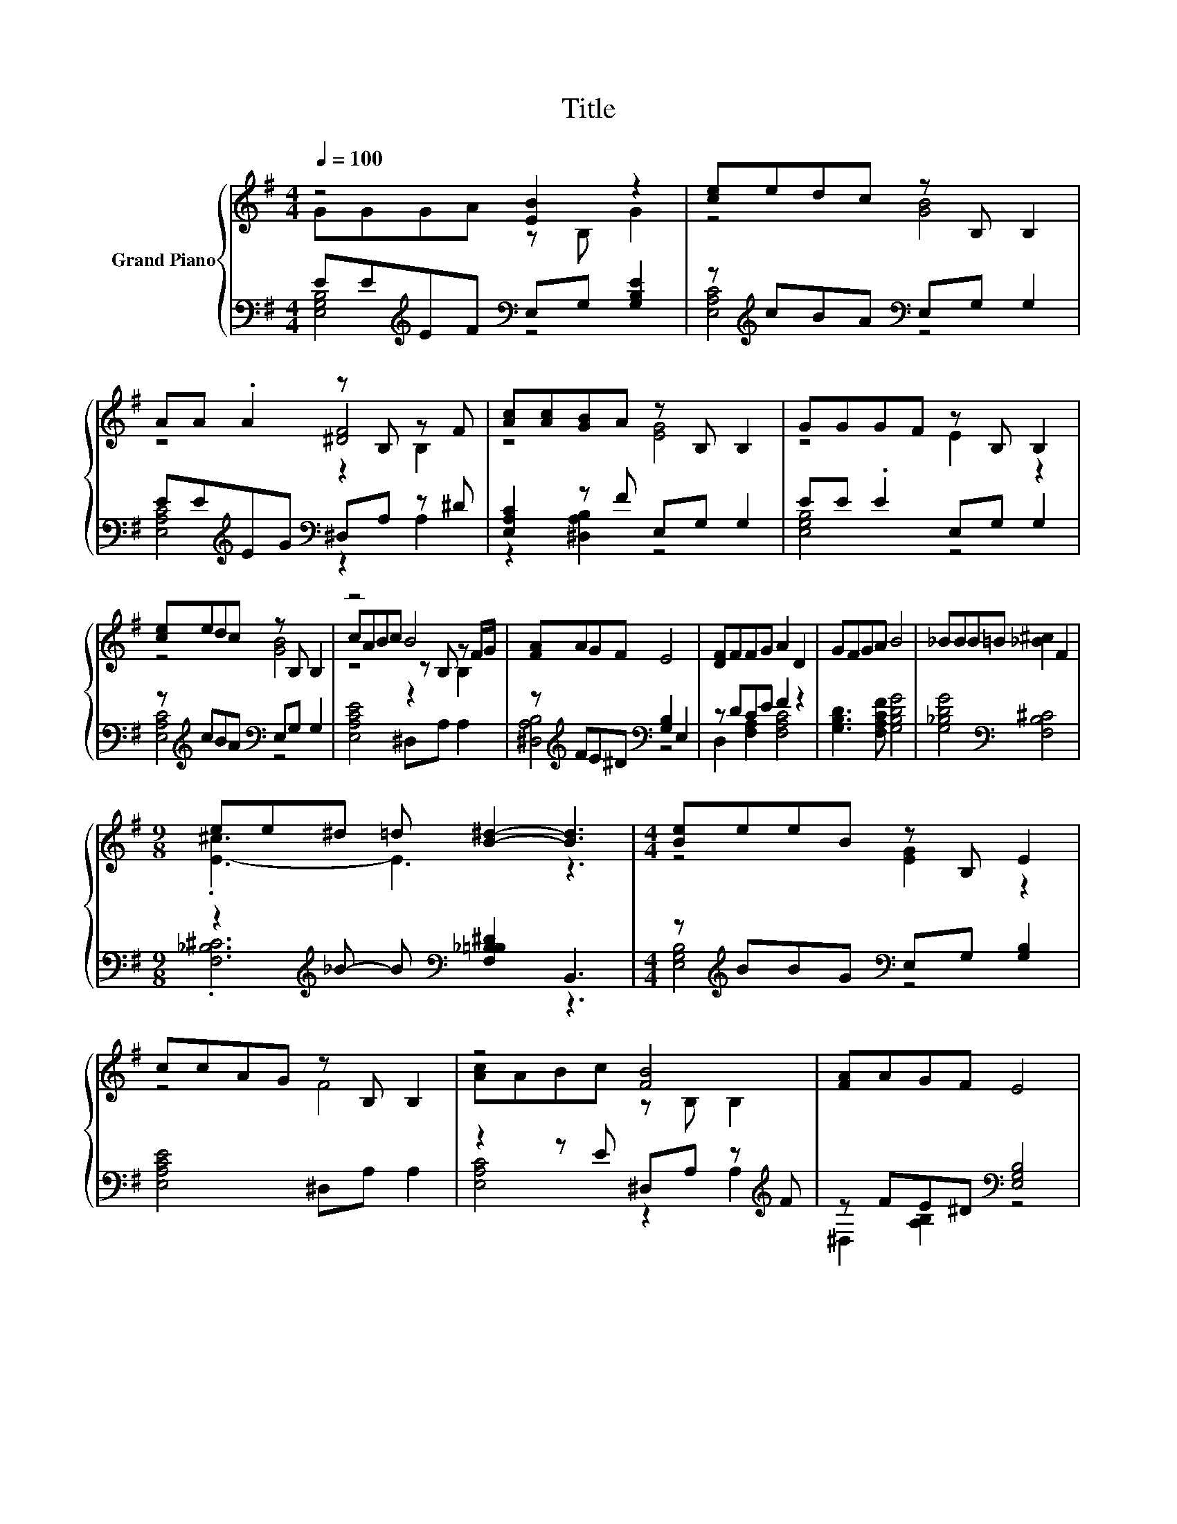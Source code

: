 X:1
T:Title
%%score { ( 1 2 5 ) | ( 3 4 ) }
L:1/8
Q:1/4=100
M:4/4
K:G
V:1 treble nm="Grand Piano"
V:2 treble 
V:5 treble 
V:3 bass 
V:4 bass 
V:1
 z4 [EB]2 z2 | [ce]edc z B, B,2 | AA .A2 z B, z F | [Ac][Ac][GB]A z B, B,2 | GGGF z B, B,2 | %5
 [ce]edc z B, B,2 | z4 B4 | [FA]AGF E4 | [DF]FFG A2 D2 | GFGA B4 | _BBB=B [_B^c]2 F2 | %11
[M:9/8] ee^d =d [B^d]2- [Bd]3 |[M:4/4] [Be]eeB z B, E2 | ccAG z B, B,2 | z4 [FB]4 | [FA]AGF E4 | %16
 z4 [EB]4 | [FA]AGF E4 |] %18
V:2
 GGGA z B, G2 | z4 [GB]4 | z4 [^DF]4 | z4 [EG]4 | z4 E2 z2 | z4 [GB]4 | cABc z B, z F/G/ | x8 | %8
 x8 | x8 | x8 |[M:9/8] .[E-^c]3 E3 z3 |[M:4/4] z4 [EG]2 z2 | z4 F4 | [Ac]ABc z B, B,2 | x8 | %16
 [Ac]ABc z B, B,2 | x8 |] %18
V:3
 EE[K:treble]EF[K:bass] E,G, [G,B,E]2 | z[K:treble] cBA[K:bass] E,G, G,2 | %2
 EE[K:treble]EG[K:bass] ^D,A, z ^D | [E,A,C]2 z F E,G, G,2 | EE .E2 E,G, G,2 | %5
 z[K:treble] cBA[K:bass] E,G, G,2 | [E,A,CE]4 ^D,A, A,2 | z[K:treble] FE^D[K:bass] [G,B,]2 E,2 | %8
 z DCE F2 z2 | [G,B,D]3 [F,A,CF] [G,B,DG]4 | [G,_B,DG]4[K:bass] [F,B,^C]4 | %11
[M:9/8] z2[K:treble] _B- B[K:bass] [F,_B,=B,^D]2 B,,3 | %12
[M:4/4] z[K:treble] BBG[K:bass] E,G, [G,B,]2 | [E,A,CE]4 ^D,A, A,2 | z2 z E ^D,A, z[K:treble] F | %15
 z FE^D[K:bass] [E,G,B,]4 | z2 z E ^D,A, z[K:treble] F/G/ | z FE^D[K:bass] [E,G,B,]4 |] %18
V:4
 [E,G,B,]4[K:treble][K:bass] z4 | [E,A,C]4[K:treble][K:bass] z4 | %2
 [E,A,C]4[K:treble][K:bass] z2 A,2 | z2 [^D,A,B,]2 z4 | [E,G,B,]4 z4 | %5
 [E,A,C]4[K:treble][K:bass] z4 | x8 | [^D,A,B,]4[K:treble][K:bass] z4 | D,2 [F,A,]2 [F,A,C]4 | x8 | %10
 x4[K:bass] x4 |[M:9/8] .[F,_B,^C]6[K:treble][K:bass] z3 |[M:4/4] [E,G,B,]4[K:treble][K:bass] z4 | %13
 x8 | [E,A,C]4 z2 A,2[K:treble] | ^D,2 [A,B,]2[K:bass] z4 | [E,A,C]4 z2 A,2[K:treble] | %17
 ^D,2 [A,B,]2[K:bass] z4 |] %18
V:5
 x8 | x8 | z4 z2 B,2 | x8 | x8 | x8 | z4 z2 B,2 | x8 | x8 | x8 | x8 |[M:9/8] x9 |[M:4/4] x8 | x8 | %14
 x8 | x8 | x8 | x8 |] %18

